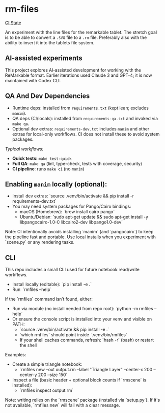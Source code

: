* rm-files

[[https://img.shields.io/github/actions/workflow/status/jacob414/rm-files/ci.yml?branch=main&label=CI][CI State]]

An experiment with the line files for the remarkable tablet. The
stretch goal is to be able to convert a =.SVG= file to a =.rm=
file. Preferably also with the ability to insert it into the tablets
file system.

** AI-assisted experiments

This project explores AI-assisted development for working with the
ReMarkable format. Earlier iterations used Claude 3 and GPT-4; it is
now maintained with Codex CLI.

** QA And Dev Dependencies

- Runtime deps: installed from =requirements.txt= (kept lean; excludes
  =manim=).
- QA deps (CI/locals): installed from =requirements-qa.txt= and
  invoked via =make qa=.
- Optional dev extras: =requirements-dev.txt= includes =manim= and
  other extras for local-only workflows. CI does not install these to
  avoid system packages.

/Typical workflows:/

- *Quick tests*: =make test-quick=
- *Full QA*: =make qa= (lint, type-check, tests with coverage, security)
- *CI pipeline*: runs =make ci= (no =manim=)

** Enabling =manim= locally (optional):

- Install dev extras: `source .venv/bin/activate && pip install -r requirements-dev.txt`
- You may need system packages for Pango/Cairo bindings:
  - macOS (Homebrew): `brew install cairo pango`
  - Ubuntu/Debian: `sudo apt-get update && sudo apt-get install -y libpangocairo-1.0-0 libcairo2-dev libpango1.0-dev`

Note: CI intentionally avoids installing `manim` (and `pangocairo`) to
keep the pipeline fast and portable. Use local installs when you
experiment with `scene.py` or any rendering tasks.

** CLI

This repo includes a small CLI used for future notebook read/write workflows.

- Install locally (editable): `pip install -e .`
- Run: `rmfiles --help`

If the `rmfiles` command isn’t found, either:
- Run via module (no install needed from repo root): `python -m rmfiles --help`
- Or ensure the console script is installed into your venv and visible on PATH:
  - `source .venv/bin/activate && pip install -e .`
  - `which rmfiles` should point inside `.venv/bin/rmfiles`
  - If your shell caches commands, refresh: `hash -r` (bash) or restart the shell

Examples:

- Create a simple triangle notebook:
  - `rmfiles new --out output.rm --label "Triangle Layer" --center-x 200 --center-y 200 --size 150`
- Inspect a file (basic header + optional block counts if `rmscene` is installed):
  - `rmfiles inspect output.rm`

Note: writing relies on the `rmscene` package (installed via `setup.py`). If it's
not available, `rmfiles new` will fail with a clear message.
